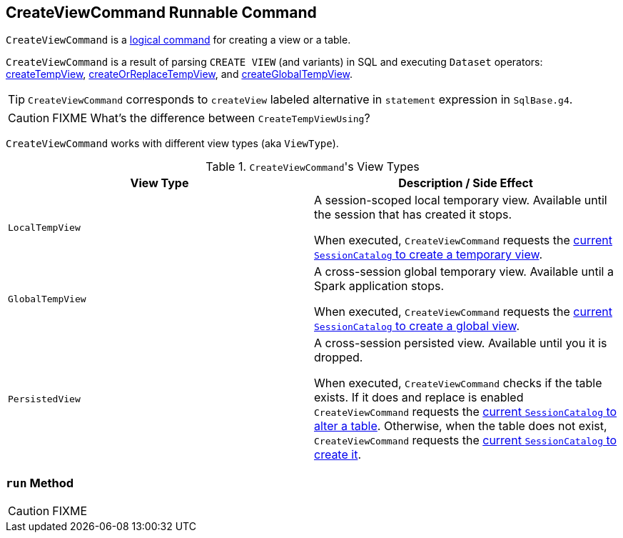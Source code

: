 == [[CreateViewCommand]] CreateViewCommand Runnable Command

`CreateViewCommand` is a link:spark-sql-LogicalPlan-RunnableCommand.adoc[logical command] for creating a view or a table.

`CreateViewCommand` is a result of parsing `CREATE VIEW` (and variants) in SQL and executing `Dataset` operators: link:spark-sql-dataset-operators.adoc#createTempView[createTempView], link:spark-sql-dataset-operators.adoc#createOrReplaceTempView[createOrReplaceTempView], and link:spark-sql-dataset-operators.adoc#createGlobalTempView[createGlobalTempView].

TIP: `CreateViewCommand` corresponds to `createView` labeled alternative in `statement` expression in `SqlBase.g4`.

CAUTION: FIXME What's the difference between `CreateTempViewUsing`?

`CreateViewCommand` works with different view types (aka `ViewType`).

.``CreateViewCommand``'s View Types
[options="header",width="100%"]
|===
| View Type | Description / Side Effect
| `LocalTempView` | A session-scoped local temporary view. Available until the session that has created it stops.

When executed, `CreateViewCommand` requests the link:spark-sql-SessionCatalog.adoc#createTempView[current `SessionCatalog` to create a temporary view].

| `GlobalTempView` | A cross-session global temporary view. Available until a Spark application stops.

When executed, `CreateViewCommand` requests the link:spark-sql-SessionCatalog.adoc#createGlobalTempView[current `SessionCatalog` to create a global view].

| `PersistedView` | A cross-session persisted view. Available until you it is dropped.

When executed, `CreateViewCommand` checks if the table exists. If it does and replace is enabled `CreateViewCommand` requests the link:spark-sql-SessionCatalog.adoc#alterTable[current `SessionCatalog` to alter a table]. Otherwise, when the table does not exist, `CreateViewCommand` requests the link:spark-sql-SessionCatalog.adoc#createTable[current `SessionCatalog` to create it].
|===

=== [[run]] `run` Method

CAUTION: FIXME
